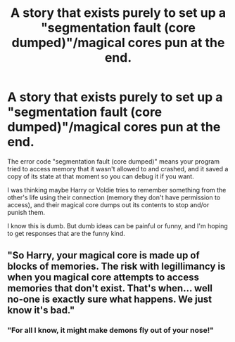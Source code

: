 #+TITLE: A story that exists purely to set up a "segmentation fault (core dumped)"/magical cores pun at the end.

* A story that exists purely to set up a "segmentation fault (core dumped)"/magical cores pun at the end.
:PROPERTIES:
:Author: Devil_May_Kare
:Score: 21
:DateUnix: 1615771612.0
:DateShort: 2021-Mar-15
:FlairText: Prompt
:END:
The error code "segmentation fault (core dumped)" means your program tried to access memory that it wasn't allowed to and crashed, and it saved a copy of its state at that moment so you can debug it if you want.

I was thinking maybe Harry or Voldie tries to remember something from the other's life using their connection (memory they don't have permission to access), and their magical core dumps out its contents to stop and/or punish them.

I know this is dumb. But dumb ideas can be painful or funny, and I'm hoping to get responses that are the funny kind.


** "So Harry, your magical core is made up of blocks of memories. The risk with legillimancy is when you magical core attempts to access memories that don't exist. That's when... well no-one is exactly sure what happens. We just know it's bad."
:PROPERTIES:
:Author: HeirGaunt
:Score: 8
:DateUnix: 1615798972.0
:DateShort: 2021-Mar-15
:END:

*** "For all I know, it might make demons fly out of your nose!"
:PROPERTIES:
:Author: Gurfaild
:Score: 1
:DateUnix: 1615843902.0
:DateShort: 2021-Mar-16
:END:
